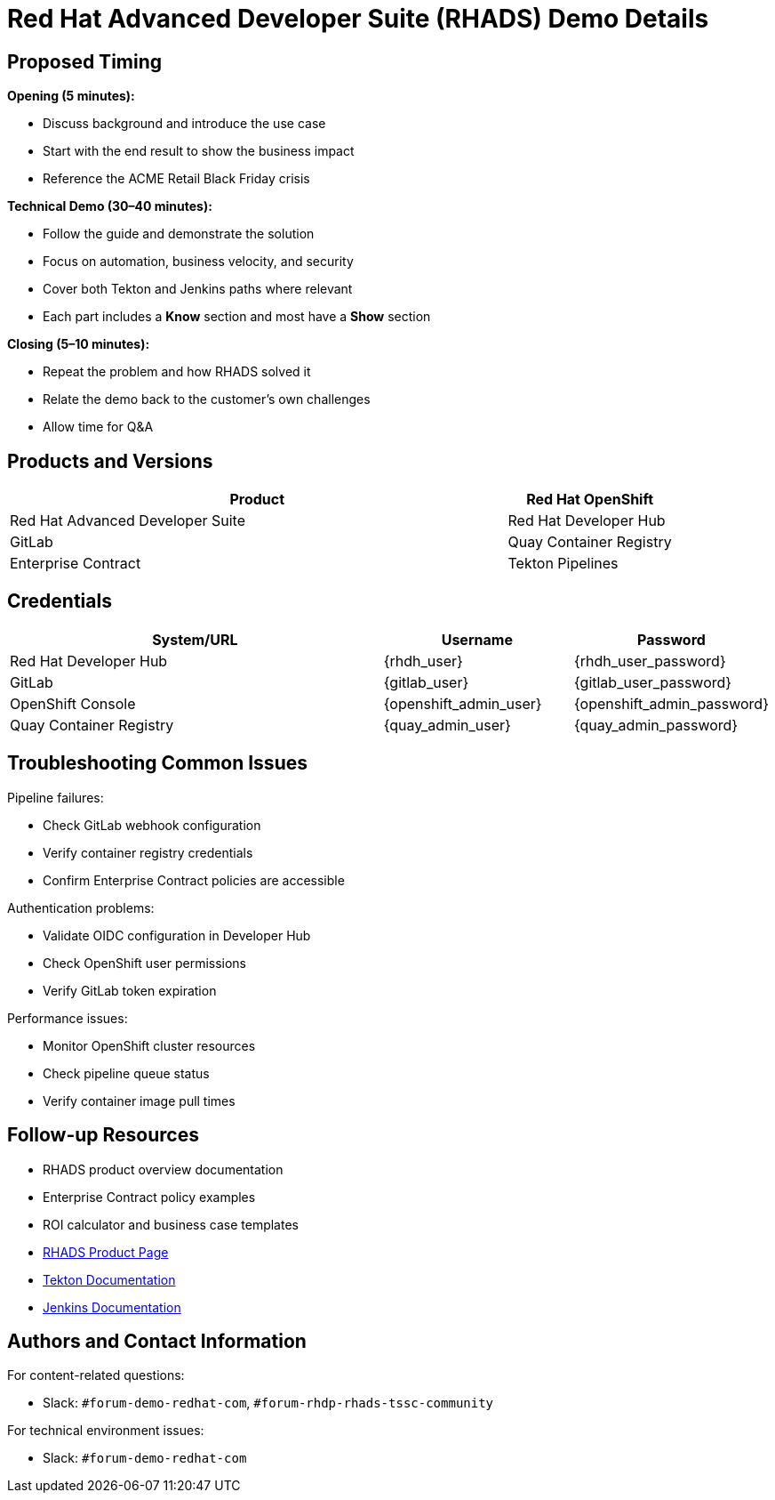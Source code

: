 = Red Hat Advanced Developer Suite (RHADS) Demo Details
:toc:
:toc-placement: preamble
:icons: font

== Proposed Timing
**Opening (5 minutes):**

* Discuss background and introduce the use case
* Start with the end result to show the business impact
* Reference the ACME Retail Black Friday crisis

**Technical Demo (30–40 minutes):**

* Follow the guide and demonstrate the solution
* Focus on automation, business velocity, and security
* Cover both Tekton and Jenkins paths where relevant
* Each part includes a **Know** section and most have a **Show** section

**Closing (5–10 minutes):**

* Repeat the problem and how RHADS solved it
* Relate the demo back to the customer’s own challenges
* Allow time for Q&A

== Products and Versions
[cols="3,1"]
|===
|Product

|Red Hat OpenShift
|Red Hat Advanced Developer Suite
|Red Hat Developer Hub
|GitLab
|Quay Container Registry
|Enterprise Contract
|Tekton Pipelines
|Jenkins
|===

== Credentials
[cols="2,1,1"]
|===
|System/URL |Username |Password

|Red Hat Developer Hub |{rhdh_user} |{rhdh_user_password}
|GitLab |{gitlab_user} |{gitlab_user_password}
|OpenShift Console |{openshift_admin_user} |{openshift_admin_password}
|Quay Container Registry |{quay_admin_user} |{quay_admin_password}
|===

== Troubleshooting Common Issues
Pipeline failures:

* Check GitLab webhook configuration
* Verify container registry credentials
* Confirm Enterprise Contract policies are accessible

Authentication problems:

* Validate OIDC configuration in Developer Hub
* Check OpenShift user permissions
* Verify GitLab token expiration

Performance issues:

* Monitor OpenShift cluster resources
* Check pipeline queue status
* Verify container image pull times

== Follow-up Resources
* RHADS product overview documentation
* Enterprise Contract policy examples
* ROI calculator and business case templates
* https://developers.redhat.com/products/advanced-developer-suite[RHADS Product Page^]
* https://tekton.dev[Tekton Documentation^]
* https://www.jenkins.io[Jenkins Documentation^]

== Authors and Contact Information
For content-related questions:

* Slack: `#forum-demo-redhat-com`, `#forum-rhdp-rhads-tssc-community`

For technical environment issues:

* Slack: `#forum-demo-redhat-com`
